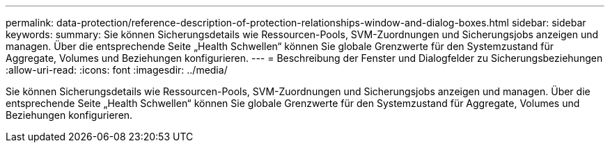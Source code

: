 ---
permalink: data-protection/reference-description-of-protection-relationships-window-and-dialog-boxes.html 
sidebar: sidebar 
keywords:  
summary: Sie können Sicherungsdetails wie Ressourcen-Pools, SVM-Zuordnungen und Sicherungsjobs anzeigen und managen. Über die entsprechende Seite „Health Schwellen“ können Sie globale Grenzwerte für den Systemzustand für Aggregate, Volumes und Beziehungen konfigurieren. 
---
= Beschreibung der Fenster und Dialogfelder zu Sicherungsbeziehungen
:allow-uri-read: 
:icons: font
:imagesdir: ../media/


[role="lead"]
Sie können Sicherungsdetails wie Ressourcen-Pools, SVM-Zuordnungen und Sicherungsjobs anzeigen und managen. Über die entsprechende Seite „Health Schwellen“ können Sie globale Grenzwerte für den Systemzustand für Aggregate, Volumes und Beziehungen konfigurieren.
